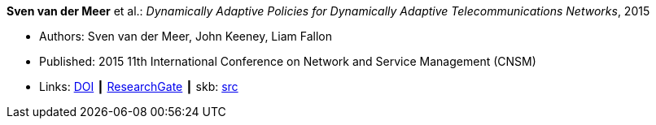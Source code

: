 *Sven van der Meer* et al.: _Dynamically Adaptive Policies for Dynamically Adaptive Telecommunications Networks_, 2015

* Authors: Sven van der Meer, John Keeney, Liam Fallon
* Published: 2015 11th International Conference on Network and Service Management (CNSM)
* Links:
       link:https://doi.org/10.1109/CNSM.2015.7367357[DOI]
    ┃ link:https://www.researchgate.net/publication/282576518_Dynamically_Adaptive_Policies_for_Dynamically_Adaptive_Telecommunications_Networks?_iepl%5BgeneralViewId%5D=0lOUDg8xDv00DrK21xLGNpX9Rl44oROOxCxi&_iepl%5Bcontexts%5D%5B0%5D=searchReact&_iepl%5BviewId%5D=HgkC5NZqzEZSHtCCpV0YMHNLrKhgMR3LyWL1&_iepl%5BsearchType%5D=publication&_iepl%5Bdata%5D%5BcountLessEqual20%5D=1&_iepl%5Bdata%5D%5BinteractedWithPosition1%5D=1&_iepl%5Bdata%5D%5BwithEnrichment%5D=1&_iepl%5Bposition%5D=1&_iepl%5BrgKey%5D=PB%3A282576518&_iepl%5BtargetEntityId%5D=PB%3A282576518&_iepl%5BinteractionType%5D=publicationTitle[ResearchGate]
    ┃ skb: link:https://github.com/vdmeer/skb/tree/master/library/inproceedings/2010/vandermeer-cnsm-2015.adoc[src]
ifdef::local[]
    ┃ link:/library/inproceedings/2010/vandermeer-noms-2015.pdf[PDF]
    ┃ link:/library/inproceedings/2010/vandermeer-noms-2015.7z[7z]
    ┃ link:/library/inproceedings/2010/vandermeer-noms-2015-poster.pdf[PDF: poster]
    ┃ link:/library/inproceedings/2010/vandermeer-noms-2015-poster.ppt[PPT: poster]
endif::[]

